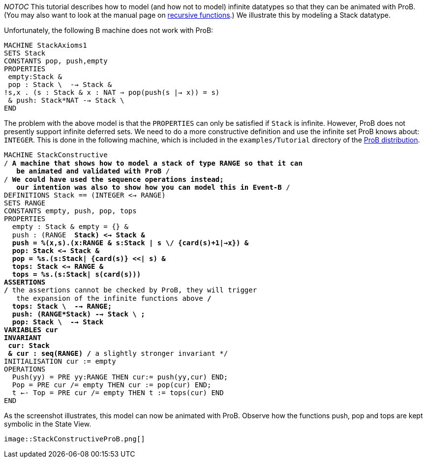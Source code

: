 ifndef::imagesdir[:imagesdir: ../../asciidoc/images/]
__NOTOC__ This tutorial describes how to model (and how not to model)
infinite datatypes so that they can be animated with ProB. (You may also
want to look at the manual page on
link:/Recursively_Defined_Functions[recursive functions].) We illustrate
this by modeling a Stack datatype.

Unfortunately, the following B machine does not work with ProB:

`MACHINE StackAxioms1` +
`SETS Stack` +
`CONSTANTS pop, push,empty` +
`PROPERTIES` +
` empty:Stack &` +
` pop : Stack \ {empty} --> Stack &` +
`!s,x . (s : Stack & x : NAT => pop(push(s |-> x)) = s)` +
` & push: Stack*NAT --> Stack \ {empty}` +
`END`

The problem with the above model is that the `PROPERTIES` can only be
satisfied if `Stack` is infinite. However, ProB does not presently
support infinite deferred sets. We need to do a more constructive
definition and use the infinite set ProB knows about: `INTEGER`. This is
done in the following machine, which is included in the
`examples/Tutorial` directory of the
http://www.stups.uni-duesseldorf.de/ProB/index.php5/Download[ProB
distribution].

`MACHINE StackConstructive` +
`/* A machine that shows how to model a stack of type RANGE so that it can` +
`   be animated and validated with ProB */` +
`/* We could have used the sequence operations instead;` +
`   our intention was also to show how you can model this in Event-B */` +
`DEFINITIONS Stack == (INTEGER <-> RANGE)` +
`SETS RANGE` +
`CONSTANTS empty, push, pop, tops` +
`PROPERTIES` +
`  empty : Stack & empty = {} &` +
`  push : (RANGE * Stack) <-> Stack &` +
`  push = %(x,s).(x:RANGE & s:Stack | s \/ {card(s)+1|->x}) &` +
`  pop: Stack <-> Stack &` +
`  pop = %s.(s:Stack| {card(s)} <<| s) &` +
`  tops: Stack <-> RANGE &` +
`  tops = %s.(s:Stack| s(card(s)))` +
`ASSERTIONS` +
`/* the assertions cannot be checked by ProB, they will trigger` +
`   the expansion of the infinite functions above */` +
`  tops: Stack \ {empty} --> RANGE;` +
`  push: (RANGE*Stack) --> Stack \ {empty};` +
`  pop: Stack \ {empty} --> Stack` +
`VARIABLES cur` +
`INVARIANT` +
` cur: Stack` +
` & cur : seq(RANGE) /* a slightly stronger invariant */` +
`INITIALISATION cur := empty` +
`OPERATIONS` +
`  Push(yy) = PRE yy:RANGE THEN cur:= push(yy,cur) END;` +
`  Pop = PRE cur /= empty THEN cur := pop(cur) END;` +
`  t <-- Top = PRE cur /= empty THEN t := tops(cur) END` +
`END`

As the screenshot illustrates, this model can now be animated with ProB.
Observe how the functions push, pop and tops are kept symbolic in the
State View.

 image::StackConstructiveProB.png[]
